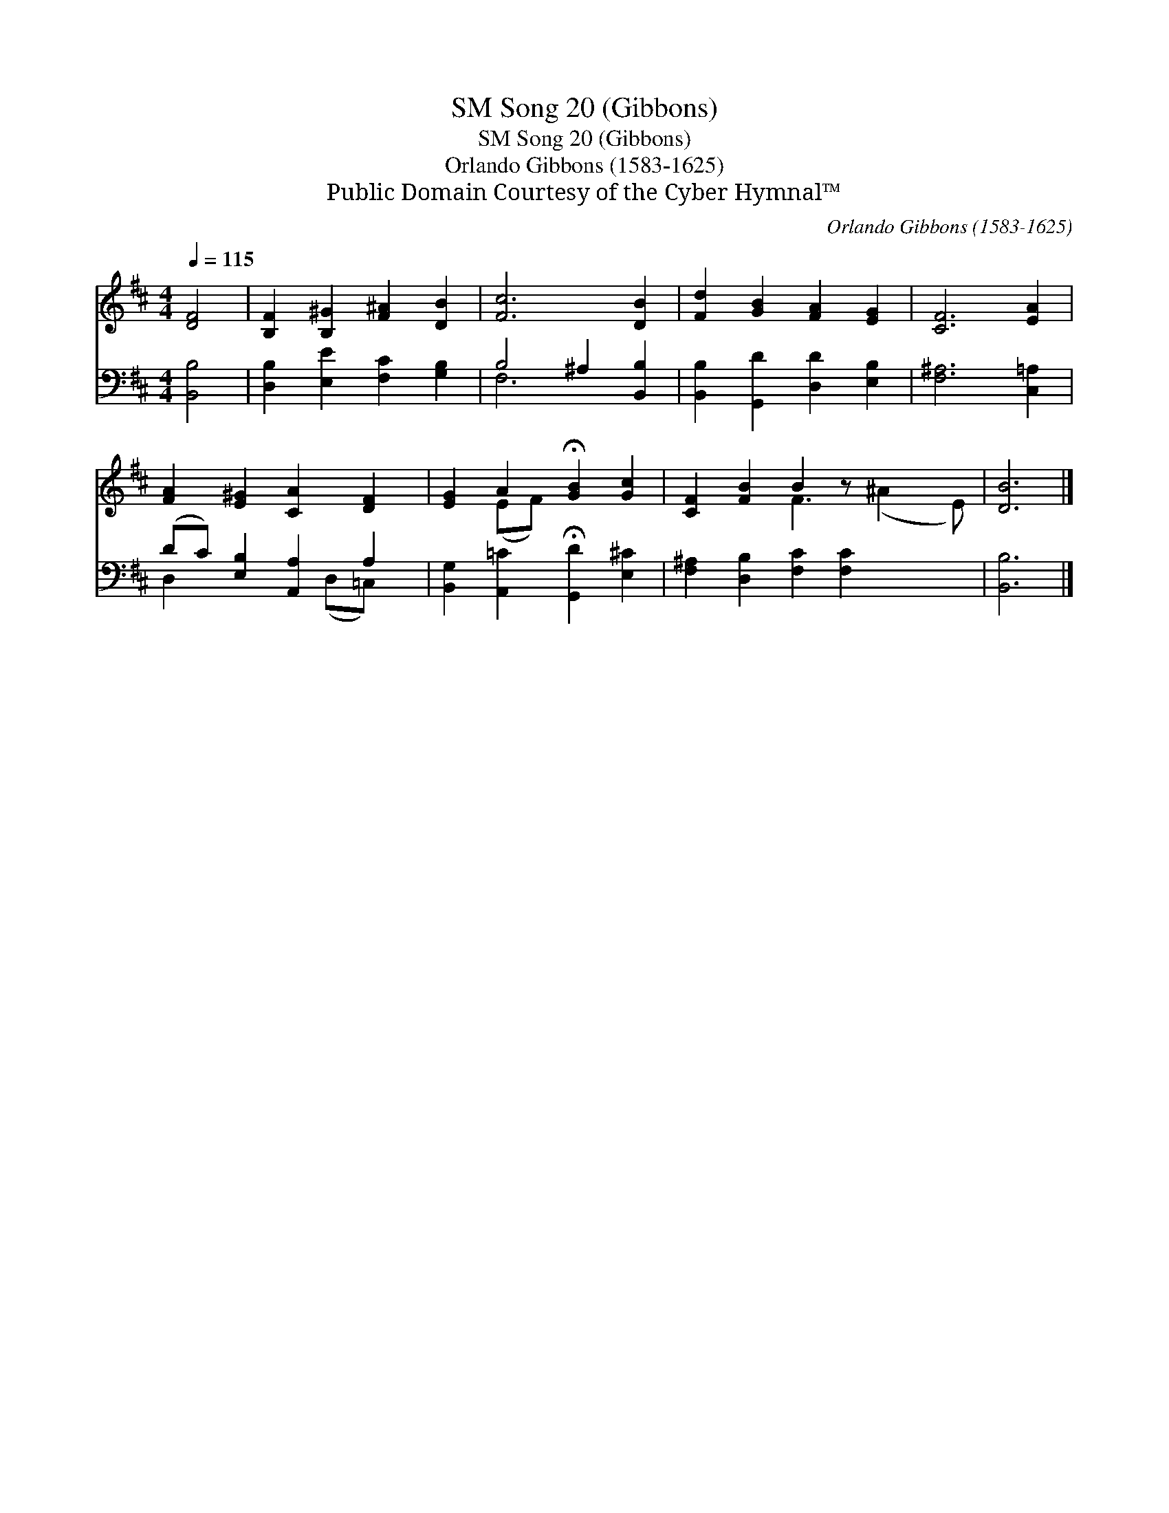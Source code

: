 X:1
T:Song 20 (Gibbons), SM
T:Song 20 (Gibbons), SM
T:Orlando Gibbons (1583-1625)
T:Public Domain Courtesy of the Cyber Hymnal™
C:Orlando Gibbons (1583-1625)
Z:Public Domain
Z:Courtesy of the Cyber Hymnal™
%%score ( 1 2 ) ( 3 4 )
L:1/8
Q:1/4=115
M:4/4
K:D
V:1 treble 
V:2 treble 
V:3 bass 
V:4 bass 
V:1
 [DF]4 | [B,F]2 [B,^G]2 [F^A]2 [DB]2 | [Fc]6 [DB]2 | [Fd]2 [GB]2 [FA]2 [EG]2 | [CF]6 [EA]2 | %5
 [FA]2 [E^G]2 [CA]2 [DF]2 | [EG]2 A2 !fermata![GB]2 [Gc]2 | [CF]2 [FB]2 B2 z x3 | [DB]6 |] %9
V:2
 x4 | x8 | x8 | x8 | x8 | x8 | x2 (EF) x4 | x4 F3 (^A2 E) | x6 |] %9
V:3
 [B,,B,]4 | [D,B,]2 [E,E]2 [F,C]2 [G,B,]2 | B,4 ^A,2 [B,,B,]2 | [B,,B,]2 [G,,D]2 [D,D]2 [E,B,]2 | %4
 [F,^A,]6 [C,=A,]2 | (DC) [E,B,]2 [A,,A,]2 A,2 | [B,,G,]2 [A,,=C]2 !fermata![G,,D]2 [E,^C]2 | %7
 [F,^A,]2 [D,B,]2 [F,C]2 [F,C]2 x2 | [B,,B,]6 |] %9
V:4
 x4 | x8 | F,6 x2 | x8 | x8 | D,2 x3 (D,=C,) x | x8 | x10 | x6 |] %9

